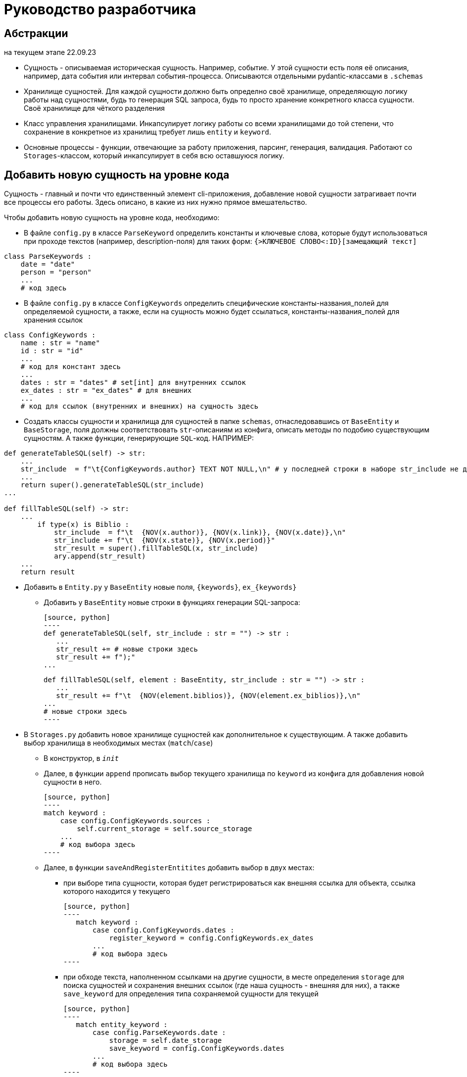 # Руководство разработчика

## Абстракции

на текущем этапе 22.09.23

* Сущность - описываемая историческая сущность. Например, событие. У этой сущности есть поля её описания, например, дата события или интервал события-процесса. Описываются отдельными pydantic-классами в `.schemas`

* Хранилище сущностей. Для каждой сущности должно быть определно своё хранилище, определяющую логику работы над сущностями, будь то генерация SQL запроса, будь то просто хранение конкретного класса сущности. Своё хранилище для чёткого разделения

* Класс управления хранилищами. Инкапсулирует логику работы со всеми хранилищами до той степени, что сохранение в конкретное из хранилищ требует лишь `entity` и `keyword`.

* Основные процессы - функции, отвечающие за работу приложения, парсинг, генерация, валидация. Работают со `Storages`-классом, который инкапсулирует в себя всю оставшуюся логику.

## Добавить новую сущность на уровне кода
Сущность - главный и почти что единственный элемент cli-приложения, добавление новой сущности затрагивает почти все процессы его работы. Здесь описано, в какие из них нужно прямое вмешательство.

Чтобы добавить новую сущность на уровне кода, необходимо:

* В файле `config.py` в классе `ParseKeyword` определить константы и ключевые слова, которые будут использоваться при проходе текстов (например, description-поля) для таких форм: `{>КЛЮЧЕВОЕ СЛОВО<:ID}[замещающий текст]`

[source, python]
----
class ParseKeywords :
    date = "date"
    person = "person"
    ...
    # код здесь
----

* В файле `config.py` в классе `ConfigKeywords` определить специфические константы-названия_полей для определяемой сущности, а также, если на сущность можно будет ссылаться, константы-названия_полей для хранения ссылок

[source, python]
----
class ConfigKeywords :
    name : str = "name"
    id : str = "id"
    ...
    # код для констант здесь
    ...
    dates : str = "dates" # set[int] для внутренних ссылок
    ex_dates : str = "ex_dates" # для внешних
    ...
    # код для ссылок (внутренних и внешних) на сущность здесь
----

* Создать классы сущности и хранилища для сущностей в папке `schemas`, отнаследовавшись от `BaseEntity` и `BaseStorage`, поля должны соответствовать `str`-описаниям из конфига, описать методы по подобию существующим сущностям. А также функции, генерирующие `SQL`-код. НАПРИМЕР:

[source, python]
----
def generateTableSQL(self) -> str:
    ...
    str_include  = f"\t{ConfigKeywords.author} TEXT NOT NULL,\n" # у последней строки в наборе str_include не должно быть запятой и перевода строки
    ...
    return super().generateTableSQL(str_include)
...

def fillTableSQL(self) -> str:
    ...
        if type(x) is Biblio :
            str_include  = f"\t  {NOV(x.author)}, {NOV(x.link)}, {NOV(x.date)},\n"
            str_include += f"\t  {NOV(x.state)}, {NOV(x.period)}"
            str_result = super().fillTableSQL(x, str_include)
            ary.append(str_result)
    ...
    return result
----

* Добавить в `Entity.py` у `BaseEntity` новые поля, `{keywords}`, `ex_{keywords}` 
** Добавить у `BaseEntity` новые строки в функциях генерации SQL-запроса:

 [source, python]
 ----
 def generateTableSQL(self, str_include : str = "") -> str :
    ...
    str_result += # новые строки здесь
    str_result += f");"
 ...

 def fillTableSQL(self, element : BaseEntity, str_include : str = "") -> str :
    ...
    str_result += f"\t  {NOV(element.biblios)}, {NOV(element.ex_biblios)},\n"
 ...
 # новые строки здесь
 ----

* В `Storages.py` добавить новое хранилище сущностей как дополнительное  к существующим. А также добавить выбор хранилища в необходимых местах (`match`/`case`)

** В конструктор, в `__init__`

** Далее, в функции `append` прописать выбор текущего хранилища по `keyword` из конфига для добавления новой сущности в него. 

 [source, python]
 ----
 match keyword :
     case config.ConfigKeywords.sources :
         self.current_storage = self.source_storage
     ...
     # код выбора здесь
 ----

** Далее, в функции `saveAndRegisterEntitites` добавить выбор в двух местах:
*** при выборе типа сущности, которая будет регистрироваться как внешняя ссылка для объекта, ссылка которого находится у текущего
 
 [source, python]
 ----
    match keyword : 
        case config.ConfigKeywords.dates : 
            register_keyword = config.ConfigKeywords.ex_dates
        ...
        # код выбора здесь
 ----

*** при обходе текста, наполненном ссылками на другие сущности, в месте определения `storage` для поиска сущностей и сохранения внешних ссылок (где наша сущность - внешняя для них), а также `save_keyword` для определения типа сохраняемой сущности для текущей
 
 [source, python]
 ----
    match entity_keyword :
        case config.ParseKeywords.date : 
            storage = self.date_storage
            save_keyword = config.ConfigKeywords.dates
        ...
        # код выбора здесь
 ----

** Дополнить методы `Storages`-класса с учётом новодобавленной сущности (в частности, в массив для функций, генерирующих SQL) в необходимом для сущности порядке следования.

* Далее, в файле `cli.py` дополнить конструктор `self.storages` новым хранилищем

* Далее, в файле процесса `parse.py` в функции `getEntity` нужно описать процесс создания сущности
** Через `dict.get(keyword, None)` спарсить специфические значения
** В `match`/`case` по `keyword` добавить логику создания сущности:
 
 [source, python]
 ----
    ...
    case config.ConfigKeywords.places :
        entity_to_append = Place( name=name, 
                                  id=id, 
                                  description=description, 
                                  geo=geo )
        ...
        # логика здесь
 ----

* При необходимости, если у сущности есть поля, которые стоит обрабатывать на ссылки, в функции `parseFile` стоит добавить:
 
[source, python]
----
   ...
   if description :
       if storages.saveAndRegisterEntitites(description, patternTextInclusion(), keyword, id) == 2 :
           res_code = 2
   ...
   # код обработки здесь
----

* Далее, в функции `parse` добавить путь к `yaml`-файлу с описанием сущности, прописать, что делать, если он не будет задан, например:

[source, python]
----
    if not biblios_path :
        biblios_path = path_folder.joinpath("biblios.yaml")
----

** Далее, добавить в перечисление (просто переменную) код выполнения функции `parseFile` для нашей сущности, добавить в массив `codes` дополнительную `2`, после внутри цикла `for` прописать обновление кода в массиве

[source, python]
----
if codes[source_code] == 2 and 1 not in codes:
    codes[source_code] = parseFile(sources_path, config.ConfigKeywords.sources, storages)
# логика для обновления кода для сущности здесь
----

* Если путь до `yaml`-файла будет проложен самостоятельно, в вызове `cli.py:main` необходимо его прописать

* Проверить работоспособность новой конфигурации

Такая сложность добавления зависит главным образом от неавтоматизированных интерфейсов связи SQL базы данных и CLI, генерирующую SQL файл, а также невозможностью предусмотреть и нежеланием ограничивать действия пользователя


## Добавить поля к уже существующей сущности на уровне кода

Чтобы добавить новые поля, необходимо:

* В файле `config.py` прописать в `ConfigKeyword` новые поля

[source, python]
----
class ConfigKeywords :
    name : str = "name"
    id : str = "id"
    ...
    # код здесь
----

* В `schemas` в модели сущности прописать новые поля

[source, python]
----
class Source(BaseEntity) :
    ...
    type : str | None = None
    subtype : str | None = None
    # новые поля
----

* Там же, но уже в хранилище сущности в функциях генерации SQL-запросов, прописать новые поля

[source, python]
----
def generateTableSQL(self) -> str:
    ...
    str_include += f"\t{ConfigKeywords.type} TEXT,\n"
    str_include += f"\t{ConfigKeywords.subtype} TEXT"
    # новые поля
    return super().generateTableSQL(str_include)
...

def fillTableSQL(self) -> str:
    ...
            str_include += f"\t  {NOV(x.type)}, {NOV(x.subtype)}"
            # новые поля
            str_result = super().fillTableSQL(x, str_include)
    ...
    return result
----

* В `parse.py/getEntity` прописать в строке `.get` для новых полей, а также добавить в `match`/`case` при создании сущности новые поля

[source, python]
----
def getEntity(dict_entity : dict, keyword : str, id : int,
              storages : Storages) -> [int, BaseEntity] :
    ...
    type = dict_entity.get(ConfigKeywords.type, None)
    subtype = dict_entity.get(ConfigKeywords.subtype, None)
    # новые .get здесь
    ...
    match keyword :
        case X :
            # добавление здесь
    ...
----

* Проверить работоспособность новой конфигурации